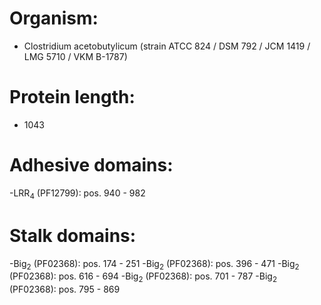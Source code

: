 * Organism:
- Clostridium acetobutylicum (strain ATCC 824 / DSM 792 / JCM 1419 / LMG 5710 / VKM B-1787)
* Protein length:
- 1043
* Adhesive domains:
-LRR_4 (PF12799): pos. 940 - 982
* Stalk domains:
-Big_2 (PF02368): pos. 174 - 251
-Big_2 (PF02368): pos. 396 - 471
-Big_2 (PF02368): pos. 616 - 694
-Big_2 (PF02368): pos. 701 - 787
-Big_2 (PF02368): pos. 795 - 869

